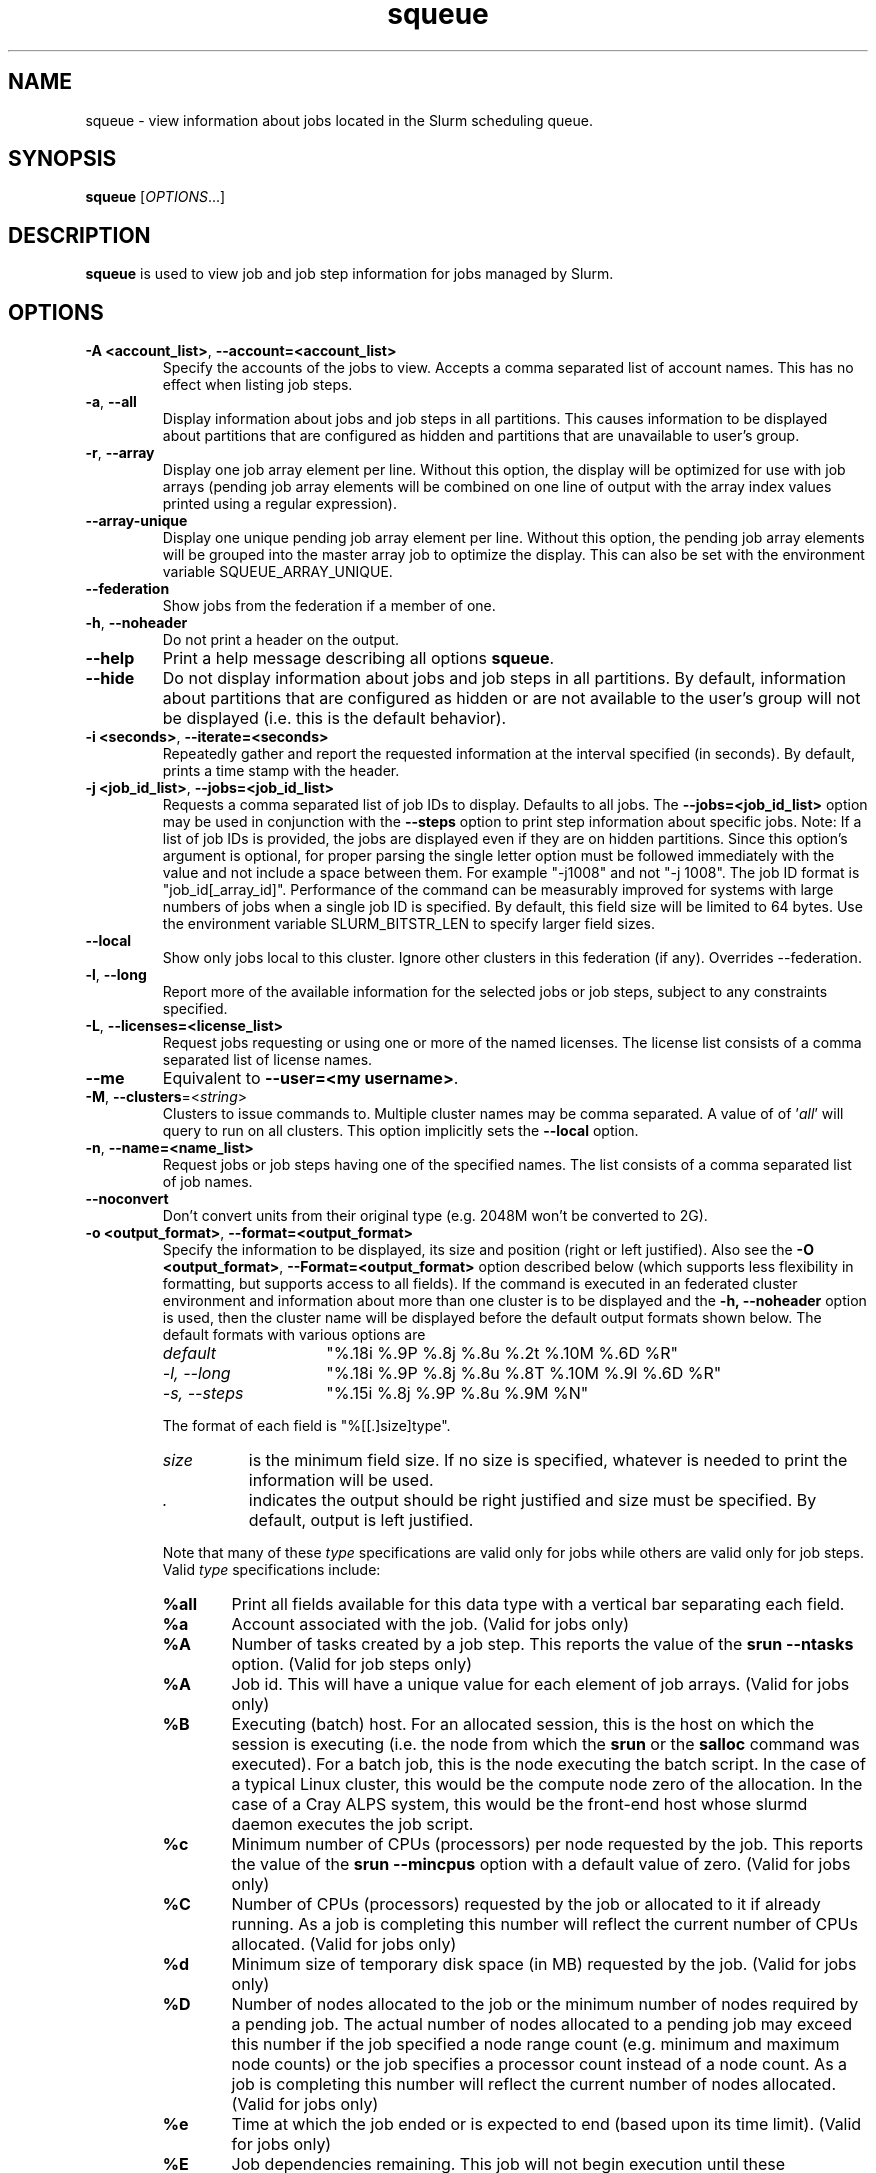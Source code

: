 .TH squeue "1" "Slurm Commands" "June 2020" "Slurm Commands"

.SH "NAME"
squeue \- view information about jobs located in the Slurm scheduling queue.

.SH "SYNOPSIS"
\fBsqueue\fR [\fIOPTIONS\fR...]

.SH "DESCRIPTION"
\fBsqueue\fR is used to view job and job step information for jobs managed by
Slurm.

.SH "OPTIONS"

.TP
\fB\-A <account_list>\fR, \fB\-\-account=<account_list>\fR
Specify the accounts of the jobs to view. Accepts a comma separated
list of account names. This has no effect when listing job steps.

.TP
\fB\-a\fR, \fB\-\-all\fR
Display information about jobs and job steps in all partitions.
This causes information to be displayed about partitions that are configured as
hidden and partitions that are unavailable to user's group.

.TP
\fB\-r\fR, \fB\-\-array\fR
Display one job array element per line.
Without this option, the display will be optimized for use with job arrays
(pending job array elements will be combined on one line of output with the
array index values printed using a regular expression).

.TP
\fB\-\-array-unique\fR
Display one unique pending job array element per line. Without this option,
the pending job array elements will be grouped into the master array job to
optimize the display.  This can also be set with the environment variable
SQUEUE_ARRAY_UNIQUE.

.TP
\fB\-\-federation\fR
Show jobs from the federation if a member of one.

.TP
\fB\-h\fR, \fB\-\-noheader\fR
Do not print a header on the output.

.TP
\fB\-\-help\fR
Print a help message describing all options \fBsqueue\fR.

.TP
\fB\-\-hide\fR
Do not display information about jobs and job steps in all partitions. By default,
information about partitions that are configured as hidden or are not available
to the user's group will not be displayed (i.e. this is the default behavior).

.TP
\fB\-i <seconds>\fR, \fB\-\-iterate=<seconds>\fR
Repeatedly gather and report the requested information at the interval
specified (in seconds).
By default, prints a time stamp with the header.

.TP
\fB\-j <job_id_list>\fR, \fB\-\-jobs=<job_id_list>\fR
Requests a comma separated list of job IDs to display.  Defaults to all jobs.
The \fB\-\-jobs=<job_id_list>\fR option may be used in conjunction with the
\fB\-\-steps\fR option to print step information about specific jobs.
Note: If a list of job IDs is provided, the jobs are displayed even if
they are on hidden partitions. Since this option's argument is optional,
for proper parsing the single letter option must be followed immediately
with the value and not include a space between them. For example "\-j1008"
and not "\-j 1008".
The job ID format is "job_id[_array_id]".
Performance of the command can be measurably improved for systems with large
numbers of jobs when a single job ID is specified.
By default, this field size will be limited to 64 bytes.
Use the environment variable SLURM_BITSTR_LEN to specify larger field sizes.


.TP
\fB\-\-local\fR
Show only jobs local to this cluster. Ignore other clusters in this federation
(if any). Overrides \-\-federation.

.TP
\fB\-l\fR, \fB\-\-long\fR
Report more of the available information for the selected jobs or job steps,
subject to any constraints specified.

.TP
\fB\-L\fR, \fB\-\-licenses=<license_list>\fR
Request jobs requesting or using one or more of the named licenses.
The license list consists of a comma separated list of license names.

.TP
\fB\-\-me\fR
Equivalent to \fB\-\-user=<my username>\fR.

.TP
\fB\-M\fR, \fB\-\-clusters\fR=<\fIstring\fR>
Clusters to issue commands to.  Multiple cluster names may be comma separated.
A value of of '\fIall\fR' will query to run on all clusters.
This option implicitly sets the \fB\-\-local\fR option.

.TP
\fB\-n\fR, \fB\-\-name=<name_list>\fR
Request jobs or job steps having one of the specified names.  The
list consists of a comma separated list of job names.

.TP
\fB\-\-noconvert\fR
Don't convert units from their original type (e.g. 2048M won't be converted to
2G).

.TP
\fB\-o <output_format>\fR, \fB\-\-format=<output_format>\fR
Specify the information to be displayed, its size and position
(right or left justified).
Also see the \fB\-O <output_format>\fR, \fB\-\-Format=<output_format>\fR
option described below (which supports less flexibility in formatting, but
supports access to all fields).
If the command is executed in an federated cluster environment and information
about more than one cluster is to be displayed and the \fB\-h, \-\-noheader\fR
option is used, then the cluster name will be displayed before the default
output formats shown below.
The default formats with various options are

.RS
.TP 15
\fIdefault\fR
"%.18i %.9P %.8j %.8u %.2t %.10M %.6D %R"
.TP
\fI\-l, \-\-long\fR
"%.18i %.9P %.8j %.8u %.8T %.10M %.9l %.6D %R"
.TP
\fI\-s, \-\-steps\fR
"%.15i %.8j %.9P %.8u %.9M %N"
.RE

.IP
The format of each field is "%[[.]size]type".
.RS
.TP 8
\fIsize\fR
is the minimum field size.
If no size is specified, whatever is needed to print the information will be used.
.TP
\fI .\fR
indicates the output should be right justified and size must be specified.
By default, output is left justified.
.RE

.IP
Note that many of these \fItype\fR specifications are valid
only for jobs while others are valid only for job steps.
Valid \fItype\fR specifications include:

.RS
.TP 6
\fB%all\fR
Print all fields available for this data type with a vertical bar separating
each field.
.TP
\fB%a\fR
Account associated with the job.
(Valid for jobs only)
.TP
\fB%A\fR
Number of tasks created by a job step.
This reports the value of the \fBsrun \-\-ntasks\fR option.
(Valid for job steps only)
.TP
\fB%A\fR
Job id.
This will have a unique value for each element of job arrays.
(Valid for jobs only)
.TP
\fB%B\fR
Executing (batch) host. For an allocated session, this is the host on which
the session is executing (i.e. the node from which the \fBsrun\fR or the
\fBsalloc\fR command was executed). For a batch job, this is the node executing
the batch script. In the case of a typical Linux cluster, this would be the
compute node zero of the allocation. In the case of a Cray ALPS
system, this would be the front\-end host whose slurmd daemon executes the job
script.
.TP
\fB%c\fR
Minimum number of CPUs (processors) per node requested by the job.
This reports the value of the \fBsrun \-\-mincpus\fR option with a
default value of zero.
(Valid for jobs only)
.TP
\fB%C\fR
Number of CPUs (processors) requested by the job or allocated to
it if already running.  As a job is completing this number will
reflect the current number of CPUs allocated.
(Valid for jobs only)
.TP
\fB%d\fR
Minimum size of temporary disk space (in MB) requested by the job.
(Valid for jobs only)
.TP
\fB%D\fR
Number of nodes allocated to the job or the minimum number of nodes
required by a pending job. The actual number of nodes allocated to a pending
job may exceed this number if the job specified a node range count (e.g.
minimum and maximum node counts) or the job specifies a processor
count instead of a node count. As a job is completing this number will reflect
the current number of nodes allocated.
(Valid for jobs only)
.TP
\fB%e\fR
Time at which the job ended or is expected to end (based upon its time limit).
(Valid for jobs only)
.TP
\fB%E\fR
Job dependencies remaining. This job will not begin execution until these
dependent jobs complete. In the case of a job that can not run due to job
dependencies never being satisfied, the full original job dependency
specification will be reported. A value of NULL implies this job has no
dependencies.
(Valid for jobs only)
.TP
\fB%f\fR
Features required by the job.
(Valid for jobs only)
.TP
\fB%F\fR
Job array's job ID. This is the base job ID.
For non\-array jobs, this is the job ID.
(Valid for jobs only)
.TP
\fB%g\fR
Group name of the job.
(Valid for jobs only)
.TP
\fB%G\fR
Group ID of the job.
(Valid for jobs only)
.TP
\fB%h\fR
Can the compute resources allocated to the job be over subscribed by other jobs.
The resources to be over subscribed can be nodes, sockets, cores, or
hyperthreads depending upon configuration.
The value will be "YES" if the job was submitted with the oversubscribe option
or the partition is configured with OverSubscribe=Force,
"NO" if the job requires exclusive node access,
"USER" if the allocated compute nodes are dedicated to a single user,
"MCS" if the allocated compute nodes are dedicated to a single security class
(See MCSPlugin and MCSParameters configuration parameters for more information),
"OK" otherwise (typically allocated dedicated CPUs),
(Valid for jobs only)
.TP
\fB%H\fR
Number of sockets per node requested by the job.
This reports the value of the \fBsrun \-\-sockets\-per\-node\fR option.
When \-\-sockets\-per\-node has not been set, "*" is displayed.
(Valid for jobs only)
.TP
\fB%i\fR
Job or job step id.
In the case of job arrays, the job ID format will be of the form
"<base_job_id>_<index>".
By default, the job array index field size will be limited to 64 bytes.
Use the environment variable SLURM_BITSTR_LEN to specify larger field sizes.
(Valid for jobs and job steps)
In the case of heterogeneous job allocations, the job ID format will be of the
form "#+#" where the first number is the "heterogeneous job leader" and the
second number the zero origin offset for each component of the job.
.TP
\fB%I\fR
Number of cores per socket requested by the job.
This reports the value of the \fBsrun \-\-cores\-per\-socket\fR option.
When \-\-cores\-per\-socket has not been set, "*" is displayed.
(Valid for jobs only)
.TP
\fB%j\fR
Job or job step name.
(Valid for jobs and job steps)
.TP
\fB%J\fR
Number of threads per core requested by the job.
This reports the value of the \fBsrun \-\-threads\-per\-core\fR option.
When \-\-threads\-per\-core has not been set, "*" is displayed.
(Valid for jobs only)
.TP
\fB%k\fR
Comment associated with the job.
(Valid for jobs only)
.TP
\fB%K\fR
Job array index.
By default, this field size will be limited to 64 bytes.
Use the environment variable SLURM_BITSTR_LEN to specify larger field sizes.
(Valid for jobs only)
.TP
\fB%l\fR
Time limit of the job or job step in days\-hours:minutes:seconds.
The value may be "NOT_SET" if not yet established or "UNLIMITED" for no limit.
(Valid for jobs and job steps)
.TP
\fB%L\fR
Time left for the job to execute in days\-hours:minutes:seconds.
This value is calculated by subtracting the job's time used from its time
limit.
The value may be "NOT_SET" if not yet established or "UNLIMITED" for no limit.
(Valid for jobs only)
.TP
\fB%m\fR
Minimum size of memory (in MB) requested by the job.
(Valid for jobs only)
.TP
\fB%M\fR
Time used by the job or job step in days\-hours:minutes:seconds.
The days and hours are printed only as needed.
For job steps this field shows the elapsed time since execution began
and thus will be inaccurate for job steps which have been suspended.
Clock skew between nodes in the cluster will cause the time to be inaccurate.
If the time is obviously wrong (e.g. negative), it displays as "INVALID".
(Valid for jobs and job steps)
.TP
\fB%n\fR
List of node names explicitly requested by the job.
(Valid for jobs only)
.TP
\fB%N\fR
List of nodes allocated to the job or job step. In the case of a
\fICOMPLETING\fR job, the list of nodes will comprise only those
nodes that have not yet been returned to service.
(Valid for jobs and job steps)
.TP
\fB%o\fR
The command to be executed.
.TP
\fB%O\fR
Are contiguous nodes requested by the job.
(Valid for jobs only)
.TP
\fB%p\fR
Priority of the job (converted to a floating point number between 0.0 and 1.0).
Also see \fB%Q\fR.
(Valid for jobs only)
.TP
\fB%P\fR
Partition of the job or job step.
(Valid for jobs and job steps)
.TP
\fB%q\fR
Quality of service associated with the job.
(Valid for jobs only)
.TP
\fB%Q\fR
Priority of the job (generally a very large unsigned integer).
Also see \fB%p\fR.
(Valid for jobs only)
.TP
\fB%r\fR
The reason a job is in its current state.
See the \fBJOB REASON CODES\fR section below for more information.
(Valid for jobs only)
.TP
\fB%R\fR
For pending jobs: the reason a job is waiting for execution
is printed within parenthesis.
For terminated jobs with failure: an explanation as to why the
job failed is printed within parenthesis.
For all other job states: the list of allocate nodes.
See the \fBJOB REASON CODES\fR section below for more information.
(Valid for jobs only)
.TP
\fB%s\fR
Node selection plugin specific data for a job. Possible data includes:
Geometry requirement of resource allocation (X,Y,Z dimensions),
Connection type (TORUS, MESH, or NAV == torus else mesh),
Permit rotation of geometry (yes or no),
Node use (VIRTUAL or COPROCESSOR), etc.
(Valid for jobs only)
.TP
\fB%S\fR
Actual or expected start time of the job or job step.
(Valid for jobs and job steps)
.TP
\fB%t\fR
Job state in compact form.
See the \fBJOB STATE CODES\fR section below for a list of possible states.
(Valid for jobs only)
.TP
\fB%T\fR
Job state in extended form.
See the \fBJOB STATE CODES\fR section below for a list of possible states.
(Valid for jobs only)
.TP
\fB%u\fR
User name for a job or job step.
(Valid for jobs and job steps)
.TP
\fB%U\fR
User ID for a job or job step.
(Valid for jobs and job steps)
.TP
\fB%v\fR
Reservation for the job.
(Valid for jobs only)
.TP
\fB%V\fR
The job's submission time.
.TP
\fB%w\fR
Workload Characterization Key (wckey).
(Valid for jobs only)
.TP
\fB%W\fR
Licenses reserved for the job.
(Valid for jobs only)
.TP
\fB%x\fR
List of node names explicitly excluded by the job.
(Valid for jobs only)
.TP
\fB%X\fR
Count of cores reserved on each node for system use (core specialization).
(Valid for jobs only)
.TP
\fB%y\fR
Nice value (adjustment to a job's scheduling priority).
(Valid for jobs only)
.TP
\fB%Y\fR
For pending jobs, a list of the nodes expected to be used when the job is
started.
.TP
\fB%z\fR
Number of requested sockets, cores, and threads (S:C:T) per node for the job.
When (S:C:T) has not been set, "*" is displayed.
(Valid for jobs only)
.TP
\fB%Z\fR
The job's working directory.
.RE


.TP
\fB\-O <output_format>\fR, \fB\-\-Format=<output_format>\fR
Specify the information to be displayed.
Also see the \fB\-o <output_format>\fR, \fB\-\-format=<output_format>\fR
option described below (which supports greater flexibility in formatting, but
does not support access to all fields because we ran out of letters).
Requests a comma separated list of job information to be displayed.

.IP
The format of each field is "type[:[.]size]"
.RS
.TP 8
\fIsize\fR
is the minimum field size.
If no size is specified, 20 characters will be allocated to print the information.
.TP
\fI .\fR
indicates the output should be right justified and size must be specified.
By default, output is left justified.
.RE

.IP
Note that many of these \fItype\fR specifications are valid
only for jobs while others are valid only for job steps.
Valid \fItype\fR specifications include:

.RS
.TP 7
\fBAccount\fR
Print the account associated with the job.
(Valid for jobs only)
.TP
\fBAccrueTime\fR
Print the accrue time associated with the job.
(Valid for jobs only)
.TP
\fBadmin_comment\fR
Administrator comment associated with the job.
(Valid for jobs only)
.TP
\fBAllocNodes\fR
Print the nodes allocated to the job.
(Valid for jobs only)
.TP
\fBAllocSID\fR
Print the session ID used to submit the job.
(Valid for jobs only)
.TP
\fBArrayJobID\fR
Prints the job ID of the job array.
(Valid for jobs and job steps)
.TP
\fBArrayTaskID\fR
Prints the task ID of the job array.
(Valid for jobs and job steps)
.TP
\fBAssocID\fR
Prints the ID of the job association.
(Valid for jobs only)
.TP
\fBBatchFlag\fR
Prints whether the batch flag has been set.
(Valid for jobs only)
.TP
\fBBatchHost\fR
Executing (batch) host. For an allocated session, this is the host on which
the session is executing (i.e. the node from which the \fBsrun\fR or the
\fBsalloc\fR command was executed). For a batch job, this is the node executing
the batch script. In the case of a typical Linux cluster, this would be the
compute node zero of the allocation. In the case of a Cray ALPS
system, this would be the front\-end host whose slurmd daemon executes the job
script.
(Valid for jobs only)
.TP
\fBBoardsPerNode\fR
Prints the number of boards per node allocated to the job.
(Valid for jobs only)
.TP
\fBBurstBuffer\fR
Burst Buffer specification
(Valid for jobs only)
.TP
\fBBurstBufferState\fR
Burst Buffer state
(Valid for jobs only)
.TP
\fBCluster\fR
Name of the cluster that is running the job or job step.
.TP
\fBClusterFeature\fR
Cluster features required by the job.
(Valid for jobs only)
.TP
\fBCommand\fR
The command to be executed.
(Valid for jobs only)
.TP
\fBComment\fR
Comment associated with the job.
(Valid for jobs only)
.TP
\fBContiguous\fR
Are contiguous nodes requested by the job.
(Valid for jobs only)
.TP
\fBCores\fR
.RS
Number of cores per socket requested by the job.
This reports the value of the \fBsrun \-\-cores\-per\-socket\fR option.
When \fB\-\-cores\-per\-socket\fR has not been set, "*" is displayed.
(Valid for jobs only)
.RE
.TP
\fBCoreSpec\fR
Count of cores reserved on each node for system use (core specialization).
(Valid for jobs only)
.TP
\fBCPUFreq\fR
Prints the frequency of the allocated CPUs.
(Valid for job steps only)
.TP
\fBcpus\-per\-task\fR
Prints the number of CPUs per tasks allocated to the job.
(Valid for jobs only)
.TP
\fBcpus\-per\-tres\fR
Print the memory required per trackable resources allocated to the job or job step.
.TP
\fBDeadline\fR
Prints the deadline affected to the job
(Valid for jobs only)
.TP
\fBDelayBoot\fR
Delay boot time.
(Valid for jobs only)
.TP
\fBDependency\fR
Job dependencies remaining. This job will not begin execution until these
dependent jobs complete. In the case of a job that can not run due to job
dependencies never being satisfied, the full original job dependency
specification will be reported. A value of NULL implies this job has no
dependencies.
(Valid for jobs only)
.TP
\fBDerivedEC\fR
Derived exit code for the job, which is the highest exit code of any job step.
(Valid for jobs only)
.TP
\fBEligibleTime\fR
Time the job is eligible for running.
(Valid for jobs only)
.TP
\fBEndTime\fR
The time of job termination, actual or expected.
(Valid for jobs only)
.TP
\fBexit_code\fR
The exit code for the job.
(Valid for jobs only)
.TP
\fBFeature\fR
Features required by the job.
(Valid for jobs only)
.TP
\fBGroupID\fR
Group ID of the job.
(Valid for jobs only)
.TP
\fBGroupName\fR
Group name of the job.
(Valid for jobs only)
.TP
\fBHetJobID\fR
Job ID of the heterogeneous job leader.
.TP
\fBHetJobIDSet\fR
Expression identifying all components job IDs within a heterogeneous job.
.TP
\fBHetJobOffset\fR
Zero origin offset within a collection of heterogeneous job components.
.TP
\fBJobArrayID\fR
Job array's job ID. This is the base job ID.
For non\-array jobs, this is the job ID.
(Valid for jobs only)
.TP
\fBJobID\fR
.RS
Job ID.
This will have a unique value for each element of job arrays and each
component of heterogeneous jobs.
(Valid for jobs only)
.RE
.TP
\fBLastSchedEval\fR
Prints the last time the job was evaluated for scheduling.
(Valid for jobs only)
.TP
\fBLicenses\fR
Licenses reserved for the job.
(Valid for jobs only)
.TP
\fBMaxCPUs\fR
Prints the max number of CPUs allocated to the job.
(Valid for jobs only)
.TP
\fBMaxNodes\fR
Prints the max number of nodes allocated to the job.
(Valid for jobs only)
.TP
\fBMCSLabel\fR
Prints the MCS_label of the job.
(Valid for jobs only)
.TP
\fBmem\-per-tres\fR
Print the memory (in MB) required per trackable resources allocated to the job
or job step.
.TP
\fBMinCpus\fR
Minimum number of CPUs (processors) per node requested by the job.
This reports the value of the \fBsrun \-\-mincpus\fR option with a
default value of zero.
(Valid for jobs only)
.TP
\fBMinMemory\fR
Minimum size of memory (in MB) requested by the job.
(Valid for jobs only)
.TP
\fBMinTime\fR
Minimum time limit of the job
(Valid for jobs only)
.TP
\fBMinTmpDisk\fR
Minimum size of temporary disk space (in MB) requested by the job.
(Valid for jobs only)
.TP
\fBName\fR
.RS
Job or job step name.
(Valid for jobs and job steps)
.RE
.TP
\fBNetwork\fR
The network that the job is running on.
(Valid for jobs and job steps)
.TP
\fBNice\fR
.RS
Nice value (adjustment to a job's scheduling priority).
(Valid for jobs only)
.RE
.TP
\fBNodeList\fR
List of nodes allocated to the job or job step. In the case of a
\fICOMPLETING\fR job, the list of nodes will comprise only those
nodes that have not yet been returned to service.
(Valid for jobs only)
.TP
\fBNodes\fR
.RS
List of nodes allocated to the job or job step. In the case of a
\fICOMPLETING\fR job, the list of nodes will comprise only those
nodes that have not yet been returned to service.
(Valid job steps only)
.RE
.TP
\fBNTPerBoard\fR
The number of tasks per board allocated to the job.
(Valid for jobs only)
.TP
\fBNTPerCore\fR
The number of tasks per core allocated to the job.
(Valid for jobs only)
.TP
\fBNTPerNode\fR
The number of task per node allocated to the job.
(Valid for jobs only)
.TP
\fBNTPerSocket\fR
The number of tasks per socket allocated to the job.
(Valid for jobs only)
.TP
\fBNumCPUs\fR
Number of CPUs (processors) requested by the job or allocated to
it if already running.  As a job is completing, this number will
reflect the current number of CPUs allocated.
(Valid for jobs and job steps)
.TP
\fBNumNodes\fR
Number of nodes allocated to the job or the minimum number of nodes
required by a pending job. The actual number of nodes allocated to a pending
job may exceed this number if the job specified a node range count (e.g.
minimum and maximum node counts) or the job specifies a processor
count instead of a node count. As a job is completing this number will reflect
the current number of nodes allocated.
(Valid for jobs only)
.TP
\fBNumTasks\fR
Number of tasks requested by a job or job step.
This reports the value of the \fB\-\-ntasks\fR option.
(Valid for jobs and job steps)
.TP
\fBOrigin\fR
.RS
Cluster name where federated job originated from.
(Valid for federated jobs only)
.RE
.TP
\fBOriginRaw\fR
Cluster ID where federated job originated from.
(Valid for federated jobs only)
.TP
\fBOverSubscribe\fR
Can the compute resources allocated to the job be over subscribed by other jobs.
The resources to be over subscribed can be nodes, sockets, cores, or
hyperthreads depending upon configuration.
The value will be "YES" if the job was submitted with the oversubscribe option
or the partition is configured with OverSubscribe=Force,
"NO" if the job requires exclusive node access,
"USER" if the allocated compute nodes are dedicated to a single user,
"MCS" if the allocated compute nodes are dedicated to a single security class
(See MCSPlugin and MCSParameters configuration parameters for more information),
"OK" otherwise (typically allocated dedicated CPUs),
(Valid for jobs only)
.TP
\fBPartition\fR
Partition of the job or job step.
(Valid for jobs and job steps)
.TP
\fBPreemptTime\fR
The preempt time for the job.
(Valid for jobs only)
.TP
\fBPendingTime\fR
The time (in seconds) between start time and submit time of the job.
If the job has not started yet, then the time (in seconds) between
now and the submit time of the job.
(Valid for jobs only)
.TP
\fBPriority\fR
Priority of the job (converted to a floating point number between 0.0 and 1.0).
Also see \fBprioritylong\fR.
(Valid for jobs only)
.TP
\fBPriorityLong\fR
Priority of the job (generally a very large unsigned integer).
Also see \fBpriority\fR.
(Valid for jobs only)
.TP
\fBProfile\fR
Profile of the job.
(Valid for jobs only)
.TP
\fBQOS\fR
.RS
Quality of service associated with the job.
(Valid for jobs only)
.RE
.TP
\fBReason\fR
.RS
The reason a job is in its current state.
See the \fBJOB REASON CODES\fR section below for more information.
(Valid for jobs only)
.RE
.TP
\fBReasonList\fR
For pending jobs: the reason a job is waiting for execution
is printed within parenthesis.
For terminated jobs with failure: an explanation as to why the
job failed is printed within parenthesis.
For all other job states: the list of allocate nodes.
See the \fBJOB REASON CODES\fR section below for more information.
(Valid for jobs only)
.TP
\fBReboot\fR
.RS
Indicates if the allocated nodes should be rebooted before starting the job.
(Valid on jobs only)
.RE
.TP
\fBReqNodes\fR
List of node names explicitly requested by the job.
(Valid for jobs only)
.TP
\fBReqSwitch\fR
The max number of requested switches by for the job.
(Valid for jobs only)
.TP
\fBRequeue\fR
Prints whether the job will be requeued on failure.
(Valid for jobs only)
.TP
\fBReservation\fR
Reservation for the job.
(Valid for jobs only)
.TP
\fBResizeTime\fR
The amount of time changed for the job to run.
(Valid for jobs only)
.TP
\fBRestartCnt\fR
The number of restarts for the job.
(Valid for jobs only)
.TP
\fBResvPort\fR
Reserved ports of the job.
(Valid for job steps only)
.TP
\fBSchedNodes\fR
For pending jobs, a list of the nodes expected to be used when the job is
started.
(Valid for jobs only)
.TP
\fBSCT\fR
.RS
Number of requested sockets, cores, and threads (S:C:T) per node for the job.
When (S:C:T) has not been set, "*" is displayed.
(Valid for jobs only)
.RE
.TP
\fBSelectJobInfo\fR
Node selection plugin specific data for a job. Possible data includes:
Geometry requirement of resource allocation (X,Y,Z dimensions),
Connection type (TORUS, MESH, or NAV == torus else mesh),
Permit rotation of geometry (yes or no),
Node use (VIRTUAL or COPROCESSOR), etc.
(Valid for jobs only)
.TP
\fBSiblingsActive\fR
Cluster names of where federated sibling jobs exist.
(Valid for federated jobs only)
.TP
\fBSiblingsActiveRaw\fR
Cluster IDs of where federated sibling jobs exist.
(Valid for federated jobs only)
.TP
\fBSiblingsViable\fR
Cluster names of where federated sibling jobs are viable to run.
(Valid for federated jobs only)
.TP
\fBSiblingsViableRaw\fR
Cluster IDs of where federated sibling jobs viable to run.
(Valid for federated jobs only)
.TP
\fBSockets\fR
Number of sockets per node requested by the job.
This reports the value of the \fBsrun \-\-sockets\-per\-node\fR option.
When \fB\-\-sockets\-per\-node\fR has not been set, "*" is displayed.
(Valid for jobs only)
.TP
\fBSPerBoard\fR
Number of sockets per board allocated to the job.
(Valid for jobs only)
.TP
\fBStartTime\fR
Actual or expected start time of the job or job step.
(Valid for jobs and job steps)
.TP
\fBState\fR
.RS
Job state in extended form.
See the \fBJOB STATE CODES\fR section below for a list of possible states.
(Valid for jobs only)
.RE
.TP
\fBStateCompact\fR
Job state in compact form.
See the \fBJOB STATE CODES\fR section below for a list of possible states.
(Valid for jobs only)
.TP
\fBSTDERR\fR
.RS
The directory for standard error to output to.
(Valid for jobs only)
.RE
.TP
\fBSTDIN\fR
.RS
The directory for standard in.
(Valid for jobs only)
.RE
.TP
\fBSTDOUT\fR
.RS
The directory for standard out to output to.
(Valid for jobs only)
.RE
.TP
\fBStepID\fR
.RS
Job or job step ID.
In the case of job arrays, the job ID format will be of the form
"<base_job_id>_<index>".
(Valid forjob steps only)
.RE
.TP
\fBStepName\fR
Job step name.
(Valid for job steps only)
.TP
\fBStepState\fR
The state of the job step.
(Valid for job steps only)
.TP
\fBSubmitTime\fR
The time that the job was submitted at.
(Valid for jobs only)
.TP
\fBsystem_comment\fR
System comment associated with the job.
(Valid for jobs only)
.TP
\fBThreads\fR
Number of threads per core requested by the job.
This reports the value of the \fBsrun \-\-threads\-per\-core\fR option.
When \fB\-\-threads\-per\-core\fR has not been set, "*" is displayed.
(Valid for jobs only)
.TP
\fBTimeLeft\fR
Time left for the job to execute in days\-hours:minutes:seconds.
This value is calculated by subtracting the job's time used from its time
limit.
The value may be "NOT_SET" if not yet established or "UNLIMITED" for no limit.
(Valid for jobs only)
.TP
\fBTimeLimit\fR
Timelimit for the job or job step.
(Valid for jobs and job steps)
.TP
\fBTimeUsed\fR
Time used by the job or job step in days\-hours:minutes:seconds.
The days and hours are printed only as needed.
For job steps this field shows the elapsed time since execution began
and thus will be inaccurate for job steps which have been suspended.
Clock skew between nodes in the cluster will cause the time to be inaccurate.
If the time is obviously wrong (e.g. negative), it displays as "INVALID".
(Valid for jobs and job steps)
.TP
\fBtres\-alloc\fR
Print the trackable resources allocated to the job if running.
If not running, then print the trackable resources requested by the job.
.TP
\fBtres\-bind\fR
Print the trackable resources task binding requested by the job or job step.
.TP
\fBtres\-freq\fR
Print the trackable resources frequencies requested by the job or job step.
.TP
\fBtres\-per\-job\fR
Print the trackable resources requested by the job.
.TP
\fBtres\-per\-node\fR
Print the trackable resources per node requested by the job or job step.
.TP
\fBtres\-per\-socket\fR
Print the trackable resources per socket requested by the job or job step.
.TP
\fBtres\-per\-step\fR
Print the trackable resources requested by the job step.
.TP
\fBtres\-per\-task\fR
Print the trackable resources per task requested by the job or job step.
.TP
\fBUserID\fR
.RS
User ID for a job or job step.
(Valid for jobs and job steps)
.RE
.TP
\fBUserName\fR
User name for a job or job step.
(Valid for jobs and job steps)
.TP
\fBWait4Switch\fR
The amount of time to wait for the desired number of switches.
(Valid for jobs only)
.TP
\fBWCKey\fR
.RS
Workload Characterization Key (wckey).
(Valid for jobs only)
.RE
.TP
\fBWorkDir\fR
The job's working directory.
(Valid for jobs only)
.RE

.TP
\fB\-p <part_list>\fR, \fB\-\-partition=<part_list>\fR
Specify the partitions of the jobs or steps to view. Accepts a comma separated
list of partition names.

.TP
\fB\-P\fR, \fB\-\-priority\fR
For pending jobs submitted to multiple partitions, list the job once per
partition. In addition, if jobs are sorted by priority, consider both the
partition and job priority. This option can be used to produce a list of
pending jobs in the same order considered for scheduling by Slurm with
appropriate additional options (e.g. "\-\-sort=\-p,i \-\-states=PD").

.TP
\fB\-q <qos_list>\fR, \fB\-\-qos=<qos_list>\fR
Specify the qos(s) of the jobs or steps to view. Accepts a comma
separated list of qos's.

.TP
\fB\-R\fR, \fB\-\-reservation\fR=\fIreservation_name\fR
Specify the reservation of the jobs to view.

.TP
\fB\-s\fR, \fB\-\-steps\fR
Specify the job steps to view.  This flag indicates that a comma separated list
of job steps to view follows without an equal sign (see examples).
The job step format is "job_id[_array_id].step_id". Defaults to all job
steps. Since this option's argument is optional, for proper parsing
the single letter option must be followed immediately with the value
and not include a space between them. For example "\-s1008.0" and not
"\-s 1008.0".

.TP
\fB\-\-sibling\fR
Show all sibling jobs on a federated cluster. Implies \-\-federation.

.TP
\fB\-S <sort_list>\fR, \fB\-\-sort=<sort_list>\fR
Specification of the order in which records should be reported.
This uses the same field specification as the <output_format>.
The long format option "cluster" can also be used to sort jobs or job steps by
cluster name (e.g. federated jobs).
Multiple sorts may be performed by listing multiple sort fields
separated by commas.
The field specifications may be preceded by "+" or "\-" for
ascending (default) and descending order respectively.
For example, a sort value of "P,U" will sort the
records by partition name then by user id.
The default value of sort for jobs is "P,t,\-p" (increasing partition
name then within a given partition by increasing job state and then
decreasing priority).
The default value of sort for job steps is "P,i" (increasing partition
name then within a given partition by increasing step id).

.TP
\fB\-\-start\fR
Report the expected start time and resources to be allocated for pending jobs
in order of increasing start time.
This is equivalent to the following options:
\fB\-\-format="%.18i %.9P %.8j %.8u %.2t  %.19S %.6D %20Y %R"\fR,
\fB\-\-sort=S\fR and \fB\-\-states=PENDING\fR.
Any of these options may be explicitly changed as desired by
combining the \fB\-\-start\fR option with other option values
(e.g. to use a different output format).
The expected start time of pending jobs is only available if the
Slurm is configured to use the backfill scheduling plugin.

.TP
\fB\-t <state_list>\fR, \fB\-\-states=<state_list>\fR
Specify the states of jobs to view.  Accepts a comma separated list of
state names or "all". If "all" is specified then jobs of all states will be
reported. If no state is specified then pending, running, and completing
jobs are reported. See the \fBJOB STATE CODES\fR section below for a list of
valid states. Both extended and compact forms are valid.
Note the \fB<state_list>\fR supplied is case insensitive ("pd" and "PD" are
equivalent).

.TP
\fB\-u <user_list>\fR, \fB\-\-user=<user_list>\fR
Request jobs or job steps from a comma separated list of users.
The list can consist of user names or user id numbers.
Performance of the command can be measurably improved for systems with large
numbers of jobs when a single user is specified.

.TP
\fB\-\-usage\fR
Print a brief help message listing the \fBsqueue\fR options.

.TP
\fB\-v\fR, \fB\-\-verbose\fR
Report details of squeues actions.

.TP
\fB\-V\fR , \fB\-\-version\fR
Print version information and exit.

.TP
\fB\-w <hostlist>\fR, \fB\-\-nodelist=<hostlist>\fR
Report only on jobs allocated to the specified node or list of nodes.
This may either be the \fBNodeName\fR or \fBNodeHostname\fR
as defined in \fBslurm.conf(5)\fR in the event that they differ.
A node_name of \fBlocalhost\fR is mapped to the current host name.

.SH "JOB REASON CODES"
These codes identify the reason that a job is waiting for execution.
A job may be waiting for more than one reason, in which case only
one of those reasons is displayed.
.TP 22
\fBAssociationJobLimit\fR
The job's association has reached its maximum job count.
.TP
\fBAssociationResourceLimit\fR
The job's association has reached some resource limit.
.TP
\fBAssociationTimeLimit\fR
The job's association has reached its time limit.
.TP
\fBBadConstraints\fR
The job's constraints can not be satisfied.
.TP
\fBBeginTime\fR
The job's earliest start time has not yet been reached.
.TP
\fBCleaning\fR
The job is being requeued and still cleaning up from its previous execution.
.TP
\fBDependency\fR
This job is waiting for a dependent job to complete.
.TP
\fBFrontEndDown\fR
No front end node is available to execute this job.
.TP
\fBInactiveLimit\fR
The job reached the system InactiveLimit.
.TP
\fBInvalidAccount\fR
The job's account is invalid.
.TP
\fBInvalidQOS\fR
The job's QOS is invalid.
.TP
\fBJobHeldAdmin\fR
The job is held by a system administrator.
.TP
\fBJobHeldUser\fR
The job is held by the user.
.TP
\fBJobLaunchFailure\fR
The job could not be launched.
This may be due to a file system problem, invalid program name, etc.
.TP
\fBLicenses\fR
The job is waiting for a license.
.TP
\fBNodeDown\fR
A node required by the job is down.
.TP
\fBNonZeroExitCode\fR
The job terminated with a non\-zero exit code.
.TP
\fBPartitionDown\fR
The partition required by this job is in a DOWN state.
.TP
\fBPartitionInactive\fR
The partition required by this job is in an Inactive state and not able to
start jobs.
.TP
\fBPartitionNodeLimit\fR
The number of nodes required by this job is outside of its partition's current
limits.
Can also indicate that required nodes are DOWN or DRAINED.
.TP
\fBPartitionTimeLimit\fR
The job's time limit exceeds its partition's current time limit.
.TP
\fBPriority\fR
One or more higher priority jobs exist for this partition or advanced reservation.
.TP
\fBProlog\fR
Its PrologSlurmctld program is still running.
.TP
\fBQOSJobLimit\fR
The job's QOS has reached its maximum job count.
.TP
\fBQOSResourceLimit\fR
The job's QOS has reached some resource limit.
.TP
\fBQOSTimeLimit\fR
The job's QOS has reached its time limit.
.TP
\fBReqNodeNotAvail\fR
Some node specifically required by the job is not currently available.
The node may currently be in use, reserved for another job, in an advanced
reservation, DOWN, DRAINED, or not responding.
Nodes which are DOWN, DRAINED, or not responding will be identified as part
of the job's "reason" field as "UnavailableNodes". Such nodes will typically
require the intervention of a system administrator to make available.
.TP
\fBReservation\fR
The job is waiting its advanced reservation to become available.
.TP
\fBResources\fR
The job is waiting for resources to become available.
.TP
\fBSystemFailure\fR
Failure of the Slurm system, a file system, the network, etc.
.TP
\fBTimeLimit\fR
The job exhausted its time limit.
.TP
\fBQOSUsageThreshold\fR
Required QOS threshold has been breached.
.TP
\fBWaitingForScheduling\fR
No reason has been set for this job yet.
Waiting for the scheduler to determine the appropriate reason.

.SH "JOB STATE CODES"
Jobs typically pass through several states in the course of their
execution.
The typical states are PENDING, RUNNING, SUSPENDED, COMPLETING, and COMPLETED.
An explanation of each state follows.
.TP 20
\fBBF  BOOT_FAIL\fR
Job terminated due to launch failure, typically due to a hardware failure
(e.g. unable to boot the node or block and the job can not be requeued).
.TP
\fBCA  CANCELLED\fR
Job was explicitly cancelled by the user or system administrator.
The job may or may not have been initiated.
.TP
\fBCD  COMPLETED\fR
Job has terminated all processes on all nodes with an exit code of zero.
.TP
\fBCF  CONFIGURING\fR
Job has been allocated resources, but are waiting for them to become ready for use
(e.g. booting).
.TP
\fBCG  COMPLETING\fR
Job is in the process of completing. Some processes on some nodes may still be active.
.TP
\fBDL  DEADLINE\fR
Job terminated on deadline.
.TP
\fBF   FAILED\fR
Job terminated with non\-zero exit code or other failure condition.
.TP
\fBNF  NODE_FAIL\fR
Job terminated due to failure of one or more allocated nodes.
.TP
\fBOOM OUT_OF_MEMORY\fR
Job experienced out of memory error.
.TP
\fBPD  PENDING\fR
Job is awaiting resource allocation.
.TP
\fBPR  PREEMPTED\fR
Job terminated due to preemption.
.TP
\fBR   RUNNING\fR
Job currently has an allocation.
.TP
\fBRD  RESV_DEL_HOLD\fR
Job is held.
.TP
\fBRF  REQUEUE_FED\fR
Job is being requeued by a federation.
.TP
\fBRH  REQUEUE_HOLD\fR
Held job is being requeued.
.TP
\fBRQ  REQUEUED\fR
Completing job is being requeued.
.TP
\fBRS  RESIZING\fR
Job is about to change size.
.TP
\fBRV  REVOKED\fR
Sibling was removed from cluster due to other cluster starting the job.
.TP
\fBSI  SIGNALING\fR
Job is being signaled.
.TP
\fBSE  SPECIAL_EXIT\fR
The job was requeued in a special state. This state can be set by
users, typically in EpilogSlurmctld, if the job has terminated with
a particular exit value.
.TP
\fBSO  STAGE_OUT\fR
Job is staging out files.
.TP
\fBST  STOPPED\fR
Job has an allocation, but execution has been stopped with SIGSTOP signal.
CPUS have been retained by this job.
.TP
\fBS   SUSPENDED\fR
Job has an allocation, but execution has been suspended and CPUs have been
released for other jobs.
.TP
\fBTO  TIMEOUT\fR
Job terminated upon reaching its time limit.

.SH "PERFORMANCE"
.PP
Executing \fBsqueue\fR sends a remote procedure call to \fBslurmctld\fR. If
enough calls from \fBsqueue\fR or other Slurm client commands that send remote
procedure calls to the \fBslurmctld\fR daemon come in at once, it can result in
a degradation of performance of the \fBslurmctld\fR daemon, possibly resulting
in a denial of service.
.PP
Do not run \fBsqueue\fR or other Slurm client commands that send remote
procedure calls to \fBslurmctld\fR from loops in shell scripts or other
programs. Ensure that programs limit calls to \fBsqueue\fR to the minimum
necessary for the information you are trying to gather.

.SH "ENVIRONMENT VARIABLES"
.PP
Some \fBsqueue\fR options may be set via environment variables. These
environment variables, along with their corresponding options, are listed
below. (Note: Commandline options will always override these settings.)
.TP 20
\fBSLURM_BITSTR_LEN\fR
Specifies the string length to be used for holding a job array's task ID
expression.
The default value is 64 bytes.
A value of 0 will print the full expression with any length required.
Larger values may adversely impact the application performance.
.TP
\fBSLURM_CLUSTERS\fR
Same as \fB\-\-clusters\fR
.TP
\fBSLURM_CONF\fR
The location of the Slurm configuration file.
.TP
\fBSLURM_TIME_FORMAT\fR
Specify the format used to report time stamps. A value of \fIstandard\fR, the
default value, generates output in the form "year\-month\-dateThour:minute:second".
A value of \fIrelative\fR returns only "hour:minute:second" if the current day.
For other dates in the current year it prints the "hour:minute" preceded by
"Tomorr" (tomorrow), "Ystday" (yesterday), the name of the day for the coming
week (e.g. "Mon", "Tue", etc.), otherwise the date (e.g. "25 Apr").
For other years it returns a date month and year without a time (e.g.
"6 Jun 2012"). All of the time stamps use a 24 hour format.

A valid strftime() format can also be specified. For example, a value of
"%a %T" will report the day of the week and a time stamp (e.g. "Mon 12:34:56").
.TP
\fBSQUEUE_ACCOUNT\fR
\fB\-A <account_list>, \-\-account=<account_list>\fR
.TP
\fBSQUEUE_ALL\fR
\fB\-a, \-\-all\fR
.TP
\fBSQUEUE_ARRAY\fR
\fB\-r, \-\-array\fR
.TP
\fBSQUEUE_NAMES\fR
\fB\-\-name=<name_list>\fR
.TP
\fBSQUEUE_FEDERATION\fR
\fB\-\-federation\fR
.TP
\fBSQUEUE_FORMAT\fR
\fB\-o <output_format>, \-\-format=<output_format>\fR
.TP
\fBSQUEUE_FORMAT2\fR
\fB\-O <output_format>, \-\-Format=<output_format>\fR
.TP
\fBSQUEUE_LICENSES\fR
\fB\-p-l <license_list>, \-\-license=<license_list>\fR
.TP
\fBSQUEUE_LOCAL\fR
\fB\-\-local\fR
.TP
\fBSQUEUE_PARTITION\fR
\fB\-p <part_list>, \-\-partition=<part_list>\fR
.TP
\fBSQUEUE_PRIORITY\fR
\fB\-P\fR, \fB\-\-priority\fR
.TP
\fBSQUEUE_QOS\fR
\fB\-p <qos_list>, \-\-qos=<qos_list>\fR
.TP
\fBSQUEUE_SIBLING\fR
\fB\-\-sibling\fR
.TP
\fBSQUEUE_SORT\fR
\fB\-S <sort_list>, \-\-sort=<sort_list>\fR
.TP
\fBSQUEUE_STATES\fR
\fB\-t <state_list>, \-\-states=<state_list>\fR
.TP
\fBSQUEUE_USERS\fR
\fB\-u <user_list>, \-\-users=<user_list>\fR

.SH "EXAMPLES"
.eo
Print the jobs scheduled in the debug partition and in the
COMPLETED state in the format with six right justified digits for
the job id followed by the priority with an arbitrary fields size:
.br
# squeue -p debug -t COMPLETED -o "%.6i %p"
.br
 JOBID PRIORITY
.br
 65543 99993
.br
 65544 99992
.br
 65545 99991
.ec

.eo
Print the job steps in the debug partition sorted by user:
.br
# squeue -s -p debug -S u
.br
  STEPID        NAME PARTITION     USER      TIME NODELIST
.br
 65552.1       test1     debug    alice      0:23 dev[1-4]
.br
 65562.2     big_run     debug      bob      0:18 dev22
.br
 65550.1      param1     debug  candice   1:43:21 dev[6-12]
.ec

.eo
Print information only about jobs 12345,12345, and 12348:
.br
# squeue --jobs 12345,12346,12348
.br
 JOBID PARTITION NAME USER ST  TIME  NODES NODELIST(REASON)
.br
 12345     debug job1 dave  R   0:21     4 dev[9-12]
.br
 12346     debug job2 dave PD   0:00     8 (Resources)
.br
 12348     debug job3 ed   PD   0:00     4 (Priority)
.ec

.eo
Print information only about job step 65552.1:
.br
# squeue --steps 65552.1
.br
  STEPID     NAME PARTITION    USER    TIME  NODELIST
.br
 65552.1    test2     debug   alice   12:49  dev[1-4]
.ec

.SH "COPYING"
Copyright (C) 2002\-2007 The Regents of the University of California.
Produced at Lawrence Livermore National Laboratory (cf, DISCLAIMER).
.br
Copyright (C) 2008\-2010 Lawrence Livermore National Security.
.br
Copyright (C) 2010\-2016 SchedMD LLC.
.LP
This file is part of Slurm, a resource management program.
For details, see <https://slurm.schedmd.com/>.
.LP
Slurm is free software; you can redistribute it and/or modify it under
the terms of the GNU General Public License as published by the Free
Software Foundation; either version 2 of the License, or (at your option)
any later version.
.LP
Slurm is distributed in the hope that it will be useful, but WITHOUT ANY
WARRANTY; without even the implied warranty of MERCHANTABILITY or FITNESS
FOR A PARTICULAR PURPOSE.  See the GNU General Public License for more
details.
.SH "SEE ALSO"
\fBscancel\fR(1), \fBscontrol\fR(1), \fBsinfo\fR(1), \fBsrun\fR(1),
\fBslurm_load_ctl_conf\fR (3), \fBslurm_load_jobs\fR (3),
\fBslurm_load_node\fR (3),
\fBslurm_load_partitions\fR (3)
